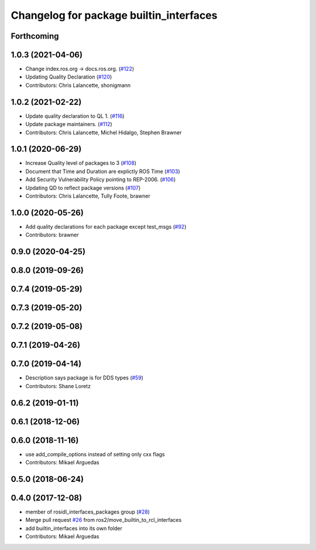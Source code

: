 ^^^^^^^^^^^^^^^^^^^^^^^^^^^^^^^^^^^^^^^^
Changelog for package builtin_interfaces
^^^^^^^^^^^^^^^^^^^^^^^^^^^^^^^^^^^^^^^^

Forthcoming
-----------

1.0.3 (2021-04-06)
------------------
* Change index.ros.org -> docs.ros.org. (`#122 <https://github.com/ros2/rcl_interfaces/issues/122>`_)
* Updating Quality Declaration (`#120 <https://github.com/ros2/rcl_interfaces/issues/120>`_)
* Contributors: Chris Lalancette, shonigmann

1.0.2 (2021-02-22)
------------------
* Update quality declaration to QL 1. (`#116 <https://github.com/ros2/rcl_interfaces/issues/116>`_)
* Update package maintainers. (`#112 <https://github.com/ros2/rcl_interfaces/issues/112>`_)
* Contributors: Chris Lalancette, Michel Hidalgo, Stephen Brawner

1.0.1 (2020-06-29)
------------------
* Increase Quality level of packages to 3 (`#108 <https://github.com/ros2/rcl_interfaces/issues/108>`_)
* Document that Time and Duration are explictly ROS Time (`#103 <https://github.com/ros2/rcl_interfaces/issues/103>`_)
* Add Security Vulnerability Policy pointing to REP-2006. (`#106 <https://github.com/ros2/rcl_interfaces/issues/106>`_)
* Updating QD to reflect package versions (`#107 <https://github.com/ros2/rcl_interfaces/issues/107>`_)
* Contributors: Chris Lalancette, Tully Foote, brawner

1.0.0 (2020-05-26)
------------------
* Add quality declarations for each package except test_msgs (`#92 <https://github.com/ros2/rcl_interfaces/issues/92>`_)
* Contributors: brawner

0.9.0 (2020-04-25)
------------------

0.8.0 (2019-09-26)
------------------

0.7.4 (2019-05-29)
------------------

0.7.3 (2019-05-20)
------------------

0.7.2 (2019-05-08)
------------------

0.7.1 (2019-04-26)
------------------

0.7.0 (2019-04-14)
------------------
* Description says package is for DDS types (`#59 <https://github.com/ros2/rcl_interfaces/issues/59>`_)
* Contributors: Shane Loretz

0.6.2 (2019-01-11)
------------------

0.6.1 (2018-12-06)
------------------

0.6.0 (2018-11-16)
------------------
* use add_compile_options instead of setting only cxx flags
* Contributors: Mikael Arguedas

0.5.0 (2018-06-24)
------------------

0.4.0 (2017-12-08)
------------------
* member of rosidl_interfaces_packages group (`#28 <https://github.com/ros2/rcl_interfaces/issues/28>`_)
* Merge pull request `#26 <https://github.com/ros2/rcl_interfaces/issues/26>`_ from ros2/move_builtin_to_rcl_interfaces
* add builtin_interfaces into its own folder
* Contributors: Mikael Arguedas
